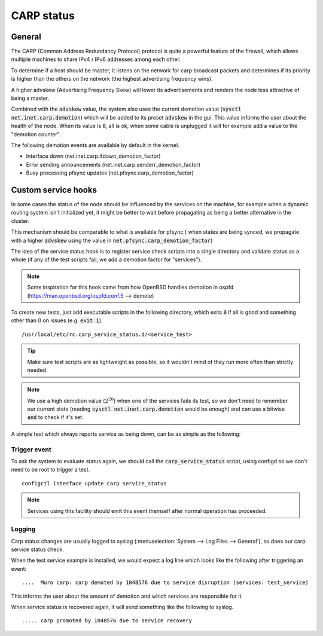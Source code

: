 ========================
CARP status
========================

---------------------
General
---------------------

The CARP (Common Address Redundancy Protocol) protocol is quite a powerful feature of the firewall, which
allows multiple machines to share IPv4 / IPv6 addresses among each other.

To determine if a host should be master, it listens on the network for carp broadcast packets and determines
if its priority is higher than the others on the network (the highest advertising frequency wins).

A higher advskew (Advertising Frequency Skew) will lower its advertisements and renders the node less attractive of
being a master.

Combined with the :code:`advskew` value, the system also uses the current demotion value (:code:`sysctl net.inet.carp.demotion`)
which will be added to its preset :code:`advskew` in the gui. This value informs the user about the health of the node.
When its value is :code:`0`, all is ok, when some cable is unplugged it will for example add a value to the "demotion counter".

The following demotion events are available by default in the kernel.

* Interface down (net.inet.carp.ifdown_demotion_factor)
* Error sending announcements (net.inet.carp.senderr_demotion_factor)
* Busy processing pfsync updates (net.pfsync.carp_demotion_factor)


------------------------
Custom service hooks
------------------------

In some cases the status of the node should be influenced by the services on the machine, for example when a
dynamic routing system isn't initialized yet, it might be better to wait before propagating as being a better alternative
in the cluster.

This mechanism should be comparable to what is available for pfsync (
when states are being synced, we propagate with a higher :code:`advskew`
using the value in :code:`net.pfsync.carp_demotion_factor`)

The idea of the service status hook is to register service check scripts into a single directory and validate
status as a whole (if any of the test scripts fail, we add a demotion factor for "services").

.. Note::

    Some inspiration for this hook came from how OpenBSD handles demotion in ospfd (https://man.openbsd.org/ospfd.conf.5 --> demote)

To create new tests, just add executable scripts in the following directory, which exits :code:`0` if all is good and
something other than 0 on issues (e.g. :code:`exit 1`).


::

    /usr/local/etc/rc.carp_service_status.d/<service_test>


.. Tip::

    Make sure test scripts are as lightweight as possible, so it wouldn't mind of they run more often than strictly
    needed.


.. Note::

    We use a high demotion value (:math:`2^{20}`) when one of the services fails its test, so we don't need to remember our current state
    (reading :code:`sysctl net.inet.carp.demotion` would be enough) and can use a bitwise :code:`and` to check if it's set.


A simple test which always reports service as being down, can be as simple as the following:

.. code-block:: csh
    :caption: /usr/local/etc/rc.carp_service_status.d/test_service

    #!/bin/sh

    exit 1


.........................
Trigger event
.........................

To ask the system to evaluate status again, we should call the :code:`carp_service_status` script,
using configd so we don't need to be root to trigger a test.

::

    configctl interface update carp service_status

.. Note::

    Services using this facility should emit this event themself after normal operation has proceeded.

.........................
Logging
.........................

Carp status changes are usually logged to syslog (:menuselection:`System --> Log Files --> General`), so does our carp
service status check.

When the test service example is installed, we would expect a log line which looks like the following after triggering an event:

::

    ....  Muro carp: carp demoted by 1048576 due to service disruption (services: test_service)

This informs the user about the amount of demotion and which services are responsible for it.

When service status is recovered again, it will send something like the following to syslog.

::

    ..... carp promoted by 1048576 due to service recovery
